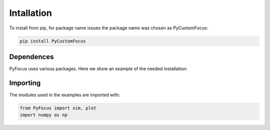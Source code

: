 Intallation
===============================

To install from pip, for package name issues the package name was chosen as PyCustomFocus:

.. code-block:: python

   pip install PyCustomFocus


Dependences
------------

PyFocus uses various packages. Here we show an example of the needed installation:

.. code-block:: python
   conda install numpy
   conda install scipy
   pip install config tqdm matplotlib PyQt5 qtpy pyqtgraph qdarkstyle os configparser time

Importing
----------

The modules used in the examples are imported with:

.. code-block:: python

   from PyFocus import sim, plot
   import numpy as np